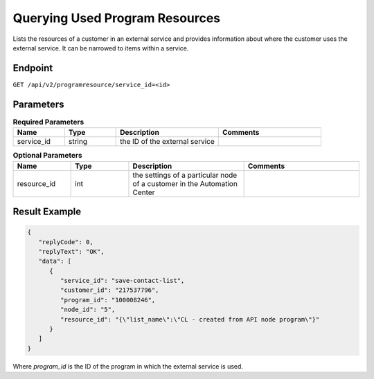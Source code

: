 Querying Used Program Resources
===============================

Lists the resources of a customer in an external service and provides information about where the customer uses the external service. It can be narrowed to items within a service.

Endpoint
--------

``GET /api/v2/programresource/service_id=<id>``

Parameters
----------

.. list-table:: **Required Parameters**
   :header-rows: 1
   :widths: 20 20 40 40

   * - Name
     - Type
     - Description
     - Comments
   * - service_id
     - string
     - the ID of the external service
     -

.. list-table:: **Optional Parameters**
   :header-rows: 1
   :widths: 20 20 40 40

   * - Name
     - Type
     - Description
     - Comments
   * - resource_id
     - int
     - the settings of a particular node of a customer in the Automation Center
     -

Result Example
--------------

.. code-block:: json

   {
      "replyCode": 0,
      "replyText": "OK",
      "data": [
         {
            "service_id": "save-contact-list",
            "customer_id": "217537796",
            "program_id": "100008246",
            "node_id": "5",
            "resource_id": "{\"list_name\":\"CL - created from API node program\"}"
         }
      ]
   }

Where *program_id* is the ID of the program in which the external service is used.